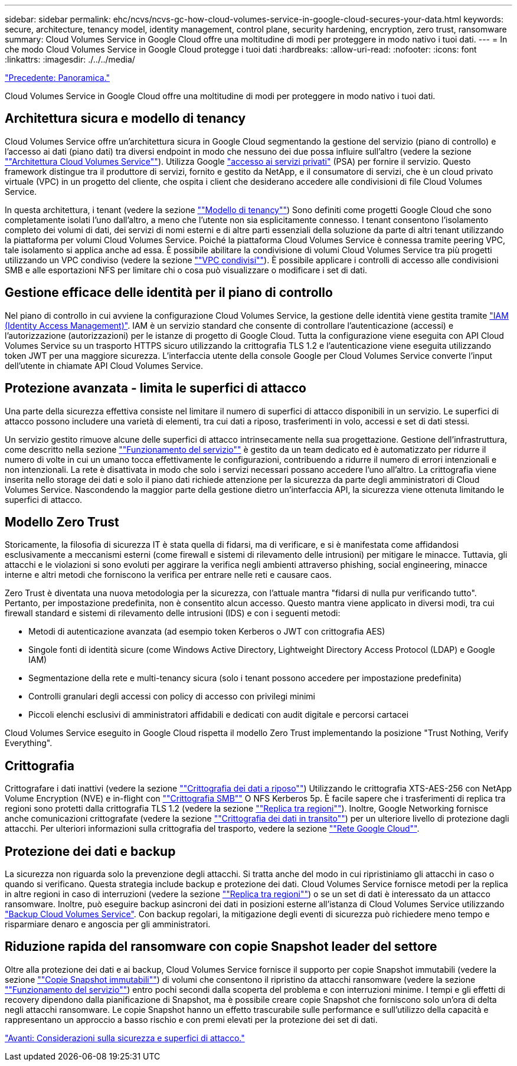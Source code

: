 ---
sidebar: sidebar 
permalink: ehc/ncvs/ncvs-gc-how-cloud-volumes-service-in-google-cloud-secures-your-data.html 
keywords: secure, architecture, tenancy model, identity management, control plane, security hardening, encryption, zero trust, ransomware 
summary: Cloud Volumes Service in Google Cloud offre una moltitudine di modi per proteggere in modo nativo i tuoi dati. 
---
= In che modo Cloud Volumes Service in Google Cloud protegge i tuoi dati
:hardbreaks:
:allow-uri-read: 
:nofooter: 
:icons: font
:linkattrs: 
:imagesdir: ./../../media/


link:ncvs-gc-overview.html["Precedente: Panoramica."]

[role="lead"]
Cloud Volumes Service in Google Cloud offre una moltitudine di modi per proteggere in modo nativo i tuoi dati.



== Architettura sicura e modello di tenancy

Cloud Volumes Service offre un'architettura sicura in Google Cloud segmentando la gestione del servizio (piano di controllo) e l'accesso ai dati (piano dati) tra diversi endpoint in modo che nessuno dei due possa influire sull'altro (vedere la sezione link:ncvs-gc-cloud-volumes-service-architecture.html[""Architettura Cloud Volumes Service""]). Utilizza Google https://cloud.google.com/vpc/docs/private-services-access?hl=en_US["accesso ai servizi privati"^] (PSA) per fornire il servizio. Questo framework distingue tra il produttore di servizi, fornito e gestito da NetApp, e il consumatore di servizi, che è un cloud privato virtuale (VPC) in un progetto del cliente, che ospita i client che desiderano accedere alle condivisioni di file Cloud Volumes Service.

In questa architettura, i tenant (vedere la sezione link:ncvs-gc-cloud-volumes-service-architecture.html#tenancy-model[""Modello di tenancy""]) Sono definiti come progetti Google Cloud che sono completamente isolati l'uno dall'altro, a meno che l'utente non sia esplicitamente connesso. I tenant consentono l'isolamento completo dei volumi di dati, dei servizi di nomi esterni e di altre parti essenziali della soluzione da parte di altri tenant utilizzando la piattaforma per volumi Cloud Volumes Service. Poiché la piattaforma Cloud Volumes Service è connessa tramite peering VPC, tale isolamento si applica anche ad essa. È possibile abilitare la condivisione di volumi Cloud Volumes Service tra più progetti utilizzando un VPC condiviso (vedere la sezione link:ncvs-gc-cloud-volumes-service-architecture.html#tenancy-model#shared-vpcs[""VPC condivisi""]). È possibile applicare i controlli di accesso alle condivisioni SMB e alle esportazioni NFS per limitare chi o cosa può visualizzare o modificare i set di dati.



== Gestione efficace delle identità per il piano di controllo

Nel piano di controllo in cui avviene la configurazione Cloud Volumes Service, la gestione delle identità viene gestita tramite https://cloud.google.com/iam/docs/overview["IAM (Identity Access Management)"^]. IAM è un servizio standard che consente di controllare l'autenticazione (accessi) e l'autorizzazione (autorizzazioni) per le istanze di progetto di Google Cloud. Tutta la configurazione viene eseguita con API Cloud Volumes Service su un trasporto HTTPS sicuro utilizzando la crittografia TLS 1.2 e l'autenticazione viene eseguita utilizzando token JWT per una maggiore sicurezza. L'interfaccia utente della console Google per Cloud Volumes Service converte l'input dell'utente in chiamate API Cloud Volumes Service.



== Protezione avanzata - limita le superfici di attacco

Una parte della sicurezza effettiva consiste nel limitare il numero di superfici di attacco disponibili in un servizio. Le superfici di attacco possono includere una varietà di elementi, tra cui dati a riposo, trasferimenti in volo, accessi e set di dati stessi.

Un servizio gestito rimuove alcune delle superfici di attacco intrinsecamente nella sua progettazione. Gestione dell'infrastruttura, come descritto nella sezione link:ncvs-gc-service-operation.html[""Funzionamento del servizio""] è gestito da un team dedicato ed è automatizzato per ridurre il numero di volte in cui un umano tocca effettivamente le configurazioni, contribuendo a ridurre il numero di errori intenzionali e non intenzionali. La rete è disattivata in modo che solo i servizi necessari possano accedere l'uno all'altro. La crittografia viene inserita nello storage dei dati e solo il piano dati richiede attenzione per la sicurezza da parte degli amministratori di Cloud Volumes Service. Nascondendo la maggior parte della gestione dietro un'interfaccia API, la sicurezza viene ottenuta limitando le superfici di attacco.



== Modello Zero Trust

Storicamente, la filosofia di sicurezza IT è stata quella di fidarsi, ma di verificare, e si è manifestata come affidandosi esclusivamente a meccanismi esterni (come firewall e sistemi di rilevamento delle intrusioni) per mitigare le minacce. Tuttavia, gli attacchi e le violazioni si sono evoluti per aggirare la verifica negli ambienti attraverso phishing, social engineering, minacce interne e altri metodi che forniscono la verifica per entrare nelle reti e causare caos.

Zero Trust è diventata una nuova metodologia per la sicurezza, con l'attuale mantra "fidarsi di nulla pur verificando tutto". Pertanto, per impostazione predefinita, non è consentito alcun accesso. Questo mantra viene applicato in diversi modi, tra cui firewall standard e sistemi di rilevamento delle intrusioni (IDS) e con i seguenti metodi:

* Metodi di autenticazione avanzata (ad esempio token Kerberos o JWT con crittografia AES)
* Singole fonti di identità sicure (come Windows Active Directory, Lightweight Directory Access Protocol (LDAP) e Google IAM)
* Segmentazione della rete e multi-tenancy sicura (solo i tenant possono accedere per impostazione predefinita)
* Controlli granulari degli accessi con policy di accesso con privilegi minimi
* Piccoli elenchi esclusivi di amministratori affidabili e dedicati con audit digitale e percorsi cartacei


Cloud Volumes Service eseguito in Google Cloud rispetta il modello Zero Trust implementando la posizione "Trust Nothing, Verify Everything".



== Crittografia

Crittografare i dati inattivi (vedere la sezione link:ncvs-gc-data-encryption-at-rest.html[""Crittografia dei dati a riposo""]) Utilizzando le crittografia XTS-AES-256 con NetApp Volume Encryption (NVE) e in-flight con link:ncvs-gc-data-encryption-in-transit.html#nas-protocols#smb-encryption[""Crittografia SMB""] O NFS Kerberos 5p. È facile sapere che i trasferimenti di replica tra regioni sono protetti dalla crittografia TLS 1.2 (vedere la sezione link:ncvs-gc-security-considerations-and-attack-surfaces.html#detection,-prevention-and-mitigation-of-ransomeware,-malware,-and-viruses#cross-region-replication[""Replica tra regioni""]). Inoltre, Google Networking fornisce anche comunicazioni crittografate (vedere la sezione link:ncvs-gc-data-encryption-in-transit.html[""Crittografia dei dati in transito""]) per un ulteriore livello di protezione dagli attacchi. Per ulteriori informazioni sulla crittografia del trasporto, vedere la sezione link:ncvs-gc-data-encryption-in-transit.html#google-cloud-network[""Rete Google Cloud""].



== Protezione dei dati e backup

La sicurezza non riguarda solo la prevenzione degli attacchi. Si tratta anche del modo in cui ripristiniamo gli attacchi in caso o quando si verificano. Questa strategia include backup e protezione dei dati. Cloud Volumes Service fornisce metodi per la replica in altre regioni in caso di interruzioni (vedere la sezione link:ncvs-gc-security-considerations-and-attack-surfaces.html#detection,-prevention-and-mitigation-of-ransomeware,-malware,-and-viruses#cross-region-replication[""Replica tra regioni""]) o se un set di dati è interessato da un attacco ransomware. Inoltre, può eseguire backup asincroni dei dati in posizioni esterne all'istanza di Cloud Volumes Service utilizzando link:ncvs-gc-security-considerations-and-attack-surfaces.html#detection,-prevention-and-mitigation-of-ransomeware,-malware,-and-viruses#cloud-volumes-service-backup["Backup Cloud Volumes Service"]. Con backup regolari, la mitigazione degli eventi di sicurezza può richiedere meno tempo e risparmiare denaro e angoscia per gli amministratori.



== Riduzione rapida del ransomware con copie Snapshot leader del settore

Oltre alla protezione dei dati e ai backup, Cloud Volumes Service fornisce il supporto per copie Snapshot immutabili (vedere la sezione link:ncvs-gc-security-considerations-and-attack-surfaces.html#detection,-prevention-and-mitigation-of-ransomeware,-malware,-and-viruses#immutable-snapshot-copies[""Copie Snapshot immutabili""]) di volumi che consentono il ripristino da attacchi ransomware (vedere la sezione link:ncvs-gc-service-operation.html[""Funzionamento del servizio""]) entro pochi secondi dalla scoperta del problema e con interruzioni minime. I tempi e gli effetti di recovery dipendono dalla pianificazione di Snapshot, ma è possibile creare copie Snapshot che forniscono solo un'ora di delta negli attacchi ransomware. Le copie Snapshot hanno un effetto trascurabile sulle performance e sull'utilizzo della capacità e rappresentano un approccio a basso rischio e con premi elevati per la protezione dei set di dati.

link:ncvs-gc-security-considerations-and-attack-surfaces.html["Avanti: Considerazioni sulla sicurezza e superfici di attacco."]
